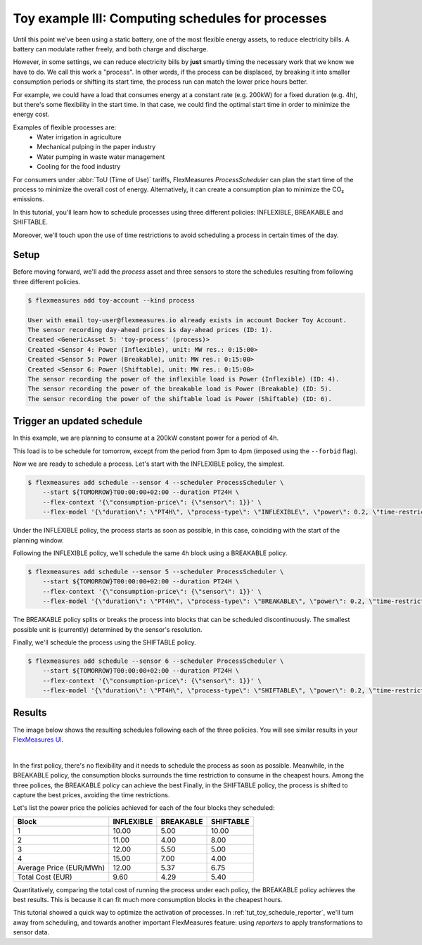 .. _tut_toy_schedule_process:

Toy example III: Computing schedules for processes
====================================================

Until this point we've been using a static battery, one of the most flexible energy assets, to reduce electricity bills. A battery can modulate rather freely, and both charge and discharge.


However, in some settings, we can reduce electricity bills by **just** smartly timing the necessary work that we know we have to do. We call this work a "process". In other words, if the process can be displaced, by breaking it into smaller consumption periods or shifting its start time, the process run can match the lower price hours better.

For example, we could have a load that consumes energy at a constant rate (e.g. 200kW) for a fixed duration (e.g. 4h), but there's some flexibility in the start time. In that case, we could find the optimal start time in order to minimize the energy cost.

Examples of flexible processes are: 
    - Water irrigation in agriculture
    - Mechanical pulping in the paper industry
    - Water pumping in waste water management
    - Cooling for the food industry


For consumers under :abbr:`ToU (Time of Use)` tariffs, FlexMeasures `ProcessScheduler` can plan the start time of the process to minimize the overall cost of energy.
Alternatively, it can create a consumption plan to minimize the CO₂ emissions.


In this tutorial, you'll learn how to schedule processes using three different policies: INFLEXIBLE, BREAKABLE and SHIFTABLE. 

Moreover, we'll touch upon the use of time restrictions to avoid scheduling a process in certain times of the day.


Setup
-----


Before moving forward, we'll add the `process` asset and three sensors to store the schedules resulting from following three different policies.

.. code-block:: bash

    $ flexmeasures add toy-account --kind process
    
    User with email toy-user@flexmeasures.io already exists in account Docker Toy Account.
    The sensor recording day-ahead prices is day-ahead prices (ID: 1).
    Created <GenericAsset 5: 'toy-process' (process)>
    Created <Sensor 4: Power (Inflexible), unit: MW res.: 0:15:00>
    Created <Sensor 5: Power (Breakable), unit: MW res.: 0:15:00>
    Created <Sensor 6: Power (Shiftable), unit: MW res.: 0:15:00>
    The sensor recording the power of the inflexible load is Power (Inflexible) (ID: 4).
    The sensor recording the power of the breakable load is Power (Breakable) (ID: 5).
    The sensor recording the power of the shiftable load is Power (Shiftable) (ID: 6).


Trigger an updated schedule
----------------------------

In this example, we are planning to consume at a 200kW constant power for a period of 4h. 

This load is to be schedule for tomorrow, except from the period from 3pm to 4pm (imposed using the ``--forbid`` flag).


Now we are ready to schedule a process. Let's start with the INFLEXIBLE policy, the simplest.

.. code-block:: bash

    $ flexmeasures add schedule --sensor 4 --scheduler ProcessScheduler \
        --start ${TOMORROW}T00:00:00+02:00 --duration PT24H \
        --flex-context '{\"consumption-price\": {\"sensor\": 1}}' \
        --flex-model '{\"duration\": \"PT4H\", \"process-type\": \"INFLEXIBLE\", \"power\": 0.2, \"time-restrictions\": [{\"start\": \"${TOMORROW}T15:00:00+02:00\", \"duration\": \"PT1H\"}]}' \

Under the INFLEXIBLE policy, the process starts as soon as possible, in this case, coinciding with the start of the planning window.

Following the INFLEXIBLE policy, we'll schedule the same 4h block using a BREAKABLE policy.

.. code-block:: bash

    $ flexmeasures add schedule --sensor 5 --scheduler ProcessScheduler \
        --start ${TOMORROW}T00:00:00+02:00 --duration PT24H \
        --flex-context '{\"consumption-price\": {\"sensor\": 1}}' \
        --flex-model '{\"duration\": \"PT4H\", \"process-type\": \"BREAKABLE\", \"power\": 0.2, \"time-restrictions\": [{\"start\": \"${TOMORROW}T15:00:00+02:00\", \"duration\": \"PT1H\"}]}' \
 
The BREAKABLE policy splits or breaks the process into blocks that can be scheduled discontinuously. The smallest possible unit is (currently) determined by the sensor's resolution. 

Finally, we'll schedule the process using the SHIFTABLE policy.

.. code-block:: bash

    $ flexmeasures add schedule --sensor 6 --scheduler ProcessScheduler \
        --start ${TOMORROW}T00:00:00+02:00 --duration PT24H \
        --flex-context '{\"consumption-price\": {\"sensor\": 1}}' \
        --flex-model '{\"duration\": \"PT4H\", \"process-type\": \"SHIFTABLE\", \"power\": 0.2, \"time-restrictions\": [{\"start\": \"${TOMORROW}T15:00:00+02:00\", \"duration\": \"PT1H\"}]}' \
 

Results
---------

The image below shows the resulting schedules following each of the three policies.
You will see similar results in your `FlexMeasures UI <http://localhost:5000/assets/5/graphs>`_. 

 
.. image:: https://github.com/FlexMeasures/screenshots/raw/main/tut/toy-schedule/asset-view-process.png
    :align: center
|


In the first policy, there's no flexibility and it needs to schedule the process as soon as possible. 
Meanwhile, in the BREAKABLE policy, the consumption blocks surrounds the time restriction to consume in the cheapest hours. Among the three polices, the BREAKABLE policy can achieve the best 
Finally, in the SHIFTABLE policy, the process is shifted to capture the best prices, avoiding the time restrictions.


Let's list the power price the policies achieved for each of the four blocks they scheduled:

.. _table-process:

+-------------------------+------------+-----------+-----------+
|          Block          | INFLEXIBLE | BREAKABLE | SHIFTABLE |
+=========================+============+===========+===========+
|            1            |   10.00    |   5.00    |   10.00   |
+-------------------------+------------+-----------+-----------+
|            2            |   11.00    |   4.00    |   8.00    |
+-------------------------+------------+-----------+-----------+
|            3            |   12.00    |   5.50    |   5.00    |
+-------------------------+------------+-----------+-----------+
|            4            |   15.00    |   7.00    |   4.00    |
+-------------------------+------------+-----------+-----------+
| Average Price (EUR/MWh) |   12.00    |   5.37    |   6.75    |
+-------------------------+------------+-----------+-----------+
|    Total Cost (EUR)     |    9.60    |   4.29    |   5.40    |
+-------------------------+------------+-----------+-----------+

Quantitatively, comparing the total cost of running the process under each policy, the BREAKABLE policy achieves the best results. This is because it can fit much more consumption blocks in the cheapest hours.

This tutorial showed a quick way to optimize the activation of processes. In :ref:`tut_toy_schedule_reporter`, we'll turn away from scheduling, and towards another important FlexMeasures feature: using *reporters* to apply transformations to sensor data.
